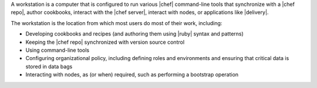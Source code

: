 .. The contents of this file may be included in multiple topics (using the includes directive).
.. The contents of this file should be modified in a way that preserves its ability to appear in multiple topics.
.. This file is included in Chef Delivery docs

A workstation is a computer that is configured to run various |chef| command-line tools that synchronize with a |chef repo|, author cookbooks, interact with the |chef server|, interact with nodes, or applications like |delivery|.

The workstation is the location from which most users do most of their work, including:

* Developing cookbooks and recipes (and authoring them using |ruby| syntax and patterns)
* Keeping the |chef repo| synchronized with version source control
* Using command-line tools
* Configuring organizational policy, including defining roles and environments and ensuring that critical data is stored in data bags
* Interacting with nodes, as (or when) required, such as performing a bootstrap operation
